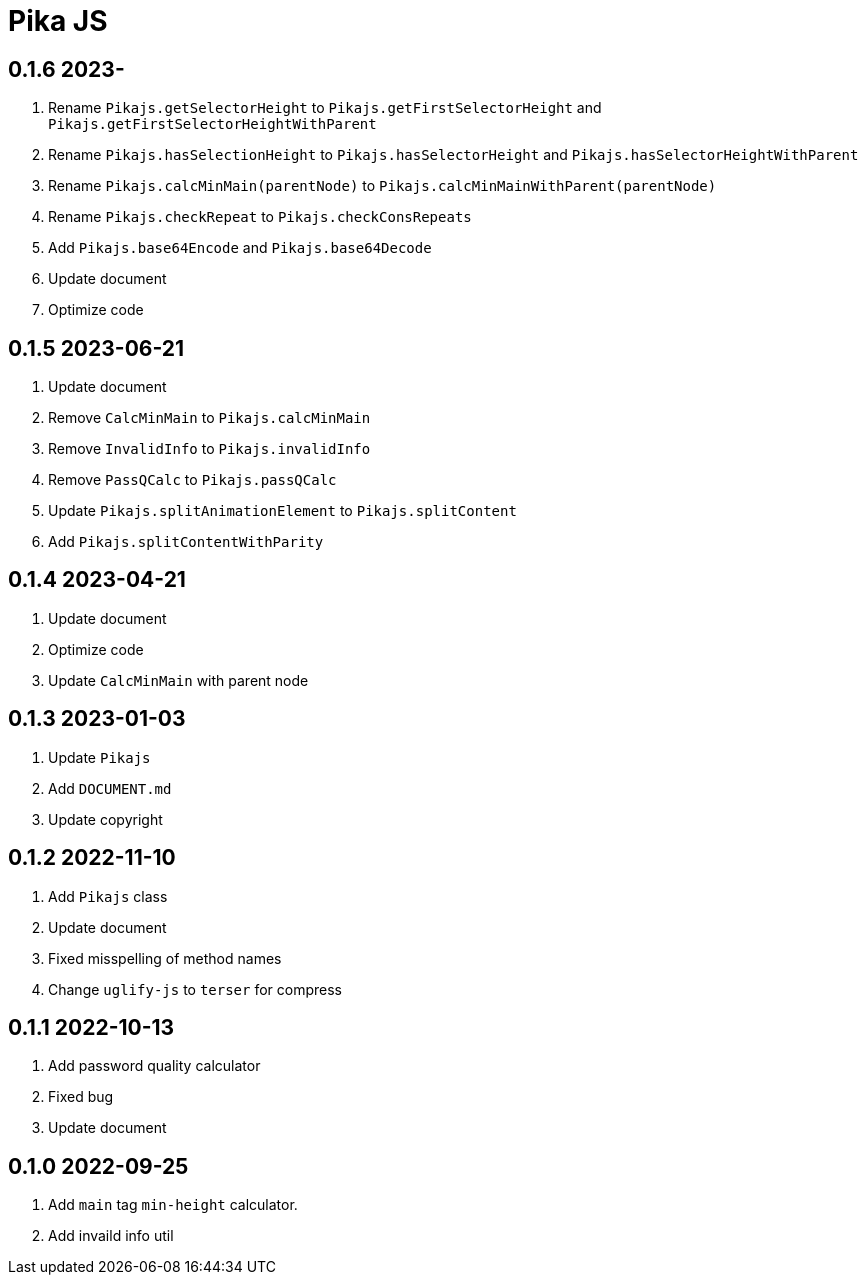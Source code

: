 = Pika JS

== 0.1.6 2023-
. Rename `Pikajs.getSelectorHeight` to `Pikajs.getFirstSelectorHeight` and `Pikajs.getFirstSelectorHeightWithParent`
. Rename `Pikajs.hasSelectionHeight` to `Pikajs.hasSelectorHeight` and `Pikajs.hasSelectorHeightWithParent`
. Rename `Pikajs.calcMinMain(parentNode)` to `Pikajs.calcMinMainWithParent(parentNode)`
. Rename `Pikajs.checkRepeat` to `Pikajs.checkConsRepeats`
. Add `Pikajs.base64Encode` and `Pikajs.base64Decode`
. Update document
. Optimize code

== 0.1.5 2023-06-21
. Update document
. Remove `CalcMinMain` to `Pikajs.calcMinMain`
. Remove `InvalidInfo` to `Pikajs.invalidInfo`
. Remove `PassQCalc` to `Pikajs.passQCalc`
. Update `Pikajs.splitAnimationElement` to `Pikajs.splitContent`
. Add `Pikajs.splitContentWithParity`

== 0.1.4 2023-04-21
. Update document
. Optimize code
. Update `CalcMinMain` with parent node

== 0.1.3 2023-01-03
. Update `Pikajs`
. Add `DOCUMENT.md`
. Update copyright

== 0.1.2 2022-11-10
. Add `Pikajs` class
. Update document
. Fixed misspelling of method names
. Change `uglify-js` to `terser` for compress

== 0.1.1 2022-10-13
. Add password quality calculator
. Fixed bug
. Update document

== 0.1.0 2022-09-25
. Add `main` tag `min-height` calculator.
. Add invaild info util
